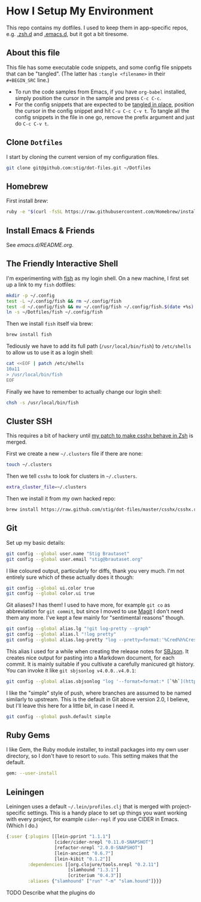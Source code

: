 * How I Setup My Environment
  :PROPERTIES:
  :header-args:sh: :results output silent
  :END:

  This repo contains my dotfiles. I used to keep them in app-specific repos,
  e.g. [[http://github.com/stig/.zsh.d][.zsh.d]] and [[http://github.com/stig/.emacs.d][.emacs.d]], but it got a bit tiresome.

** About this file

  This file has some executable code snippets, and some config file snippets
  that can be "tangled". (The latter has =:tangle <filename>= in their
  =#+BEGIN_SRC= line.)

  - To run the code samples from Emacs, if you have =org-babel= installed,
    simply position the cursor in the sample and press =C-c C-c=.
  - For the config snippets that are expected to be [[http://orgmode.org/manual/tangle.html][tangled in place]], position
    the cursor in the config snippet and hit =C-u C-c C-v t=. To tangle all
    the config snippets in the file in one go, remove the prefix argument and
    just do =C-c C-v t=.

** Clone =Dotfiles=

   I start by cloning the current version of my configuration files.

   #+BEGIN_SRC sh
   git clone git@github.com:stig/dot-files.git ~/Dotfiles
   #+END_SRC

** Homebrew

   First install [[brew.sh][brew]]:

   #+BEGIN_SRC sh
   ruby -e "$(curl -fsSL https://raw.githubusercontent.com/Homebrew/install/master/install)"
   #+END_SRC

** Install Emacs & Friends

   See [[emacs.d/README.org]].

** The Friendly Interactive Shell

   I'm experimenting with [[http://fishshell.com/docs/current/tutorial.html][fish]] as my login shell. On a new machine, I first
   set up a link to my =fish= dotfiles:

   #+BEGIN_SRC sh
     mkdir -p ~/.config
     test -L ~/.config/fish && rm ~/.config/fish
     test -d ~/.config/fish && mv ~/.config/fish ~/.config/fish.$(date +%s)
     ln -s ~/Dotfiles/fish ~/.config/fish
   #+END_SRC

   Then we install =fish= itself via brew:

   #+BEGIN_SRC sh
     brew install fish
   #+END_SRC

   Tediously we have to add its full path (=/usr/local/bin/fish=) to =/etc/shells=
   to allow us to use it as a login shell:

   #+BEGIN_SRC sh :dir /sudo::
     cat <<EOF | patch /etc/shells
     10a11
     > /usr/local/bin/fish
     EOF
   #+END_SRC

   Finally we have to remember to actually change our login shell:

   #+BEGIN_SRC sh
     chsh -s /usr/local/bin/fish
   #+END_SRC

** Cluster SSH

   This requires a bit of hackery until [[https://github.com/brockgr/csshx/pull/77][my patch to make csshx behave in Zsh]]
   is merged.

   First we create a new =~/.clusters= file if there are none:

   #+BEGIN_SRC sh
     touch ~/.clusters
   #+END_SRC

   Then we tell =csshx= to look for clusters in =~/.clusters=.

   #+BEGIN_SRC sh :tangle ~/.csshxrc
     extra_cluster_file=~/.clusters
   #+END_SRC

   Then we install it from my own hacked repo:

   #+BEGIN_SRC sh
     brew install https://raw.github.com/stig/dot-files/master/csshx/csshx.rb --HEAD
   #+END_SRC

** Git

   Set up my basic details:

   #+BEGIN_SRC sh
     git config --global user.name "Stig Brautaset"
     git config --global user.email "stig@brautaset.org"
   #+END_SRC

   I like coloured output, particularly for diffs, thank you very much. I'm
   not entirely sure which of these actually does it though:

   #+BEGIN_SRC sh
     git config --global ui.color true
     git config --global color.ui true
   #+END_SRC

   Git aliases? I has them! I used to have more, for example =git co= as
   abbreviation for =git commit=, but since I moved to use [[http://magit.vc][Magit]] I don't need
   them any more. I've kept a few mainly for "sentimental reasons" though.

   #+BEGIN_SRC sh
     git config --global alias.lg "!git log-pretty --graph"
     git config --global alias.l "!log pretty"
     git config --global alias.log-pretty "log --pretty=format:'%Cred%h%Creset -%C(yellow)%d%Creset %s %Cgreen(%cr)%Creset' --abbrev-commit --date=relative"
   #+END_SRC

   This alias I used for a while when creating the release notes for [[http://sbjson.org][SBJson]].
   It creates nice output for pasting into a Markdown document, for each
   commit. It is mainly suitable if you cultivate a carefully manicured git
   history. You can invoke it like =git sbjsonlog v4.0.0..v4.0.1=:

   #+BEGIN_SRC sh
      git config --global alias.sbjsonlog "log '--format=format:* [`%h`](https://github.com/stig/json-framework/commit/%H) %s'"
   #+END_SRC

   I like the "simple" style of push, where branches are assumed to be named
   similarly to upstream. This is the default in Git above version 2.0, I
   believe, but I'll leave this here for a little bit, in case I need it.

   #+BEGIN_SRC sh
     git config --global push.default simple
   #+END_SRC

** Ruby Gems

   I like Gem, the Ruby module installer, to install packages into my own user
   directory, so I don't have to resort to =sudo=. This setting makes that the
   default.

   #+BEGIN_SRC sh :tangle ~/.gemrc
     gem: --user-install
   #+END_SRC

** Leiningen

   Leiningen uses a default =~/.lein/profiles.clj= that is merged with
   project-specific settings. This is a handy place to set up things you want
   working with every project, for example =cider-repl= if you use CIDER in
   Emacs. (Which I do.)

   #+BEGIN_SRC clojure :tangle ~/.lein/profiles.clj :mkdirp yes
     {:user {:plugins [[lein-pprint "1.1.1"]
                       [cider/cider-nrepl "0.11.0-SNAPSHOT"]
                       [refactor-nrepl "2.0.0-SNAPSHOT"]
                       [lein-ancient "0.6.7"]
                       [lein-kibit "0.1.2"]]
             :dependencies [[org.clojure/tools.nrepl "0.2.11"]
                            [slamhound "1.3.1"]
                            [criterium "0.4.3"]]
             :aliases {"slamhound" ["run" "-m" "slam.hound"]}}}
   #+END_SRC

**** TODO Describe what the plugins do
